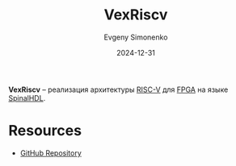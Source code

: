 :PROPERTIES:
:ID:       4d11f7d0-3864-4495-8d0f-b4167d6b4d34
:END:
#+TITLE: VexRiscv
#+AUTHOR: Evgeny Simonenko
#+LANGUAGE: Russian
#+LICENSE: CC BY-SA 4.0
#+DATE: 2024-12-31
#+FILETAGS: risc-v:fpga:spinalhdl:

*VexRiscv* -- реализация архитектуры [[id:55f2037c-ed4f-4e02-aa47-fd802c0ec65d][RISC-V]] для [[id:6d808020-f74e-44d3-a450-92656ec60d16][FPGA]] на языке [[id:20e271f5-5434-443e-9d60-4ac29489bd56][SpinalHDL]].

* Resources

- [[https://github.com/SpinalHDL/VexRiscv][GitHub Repository]]

